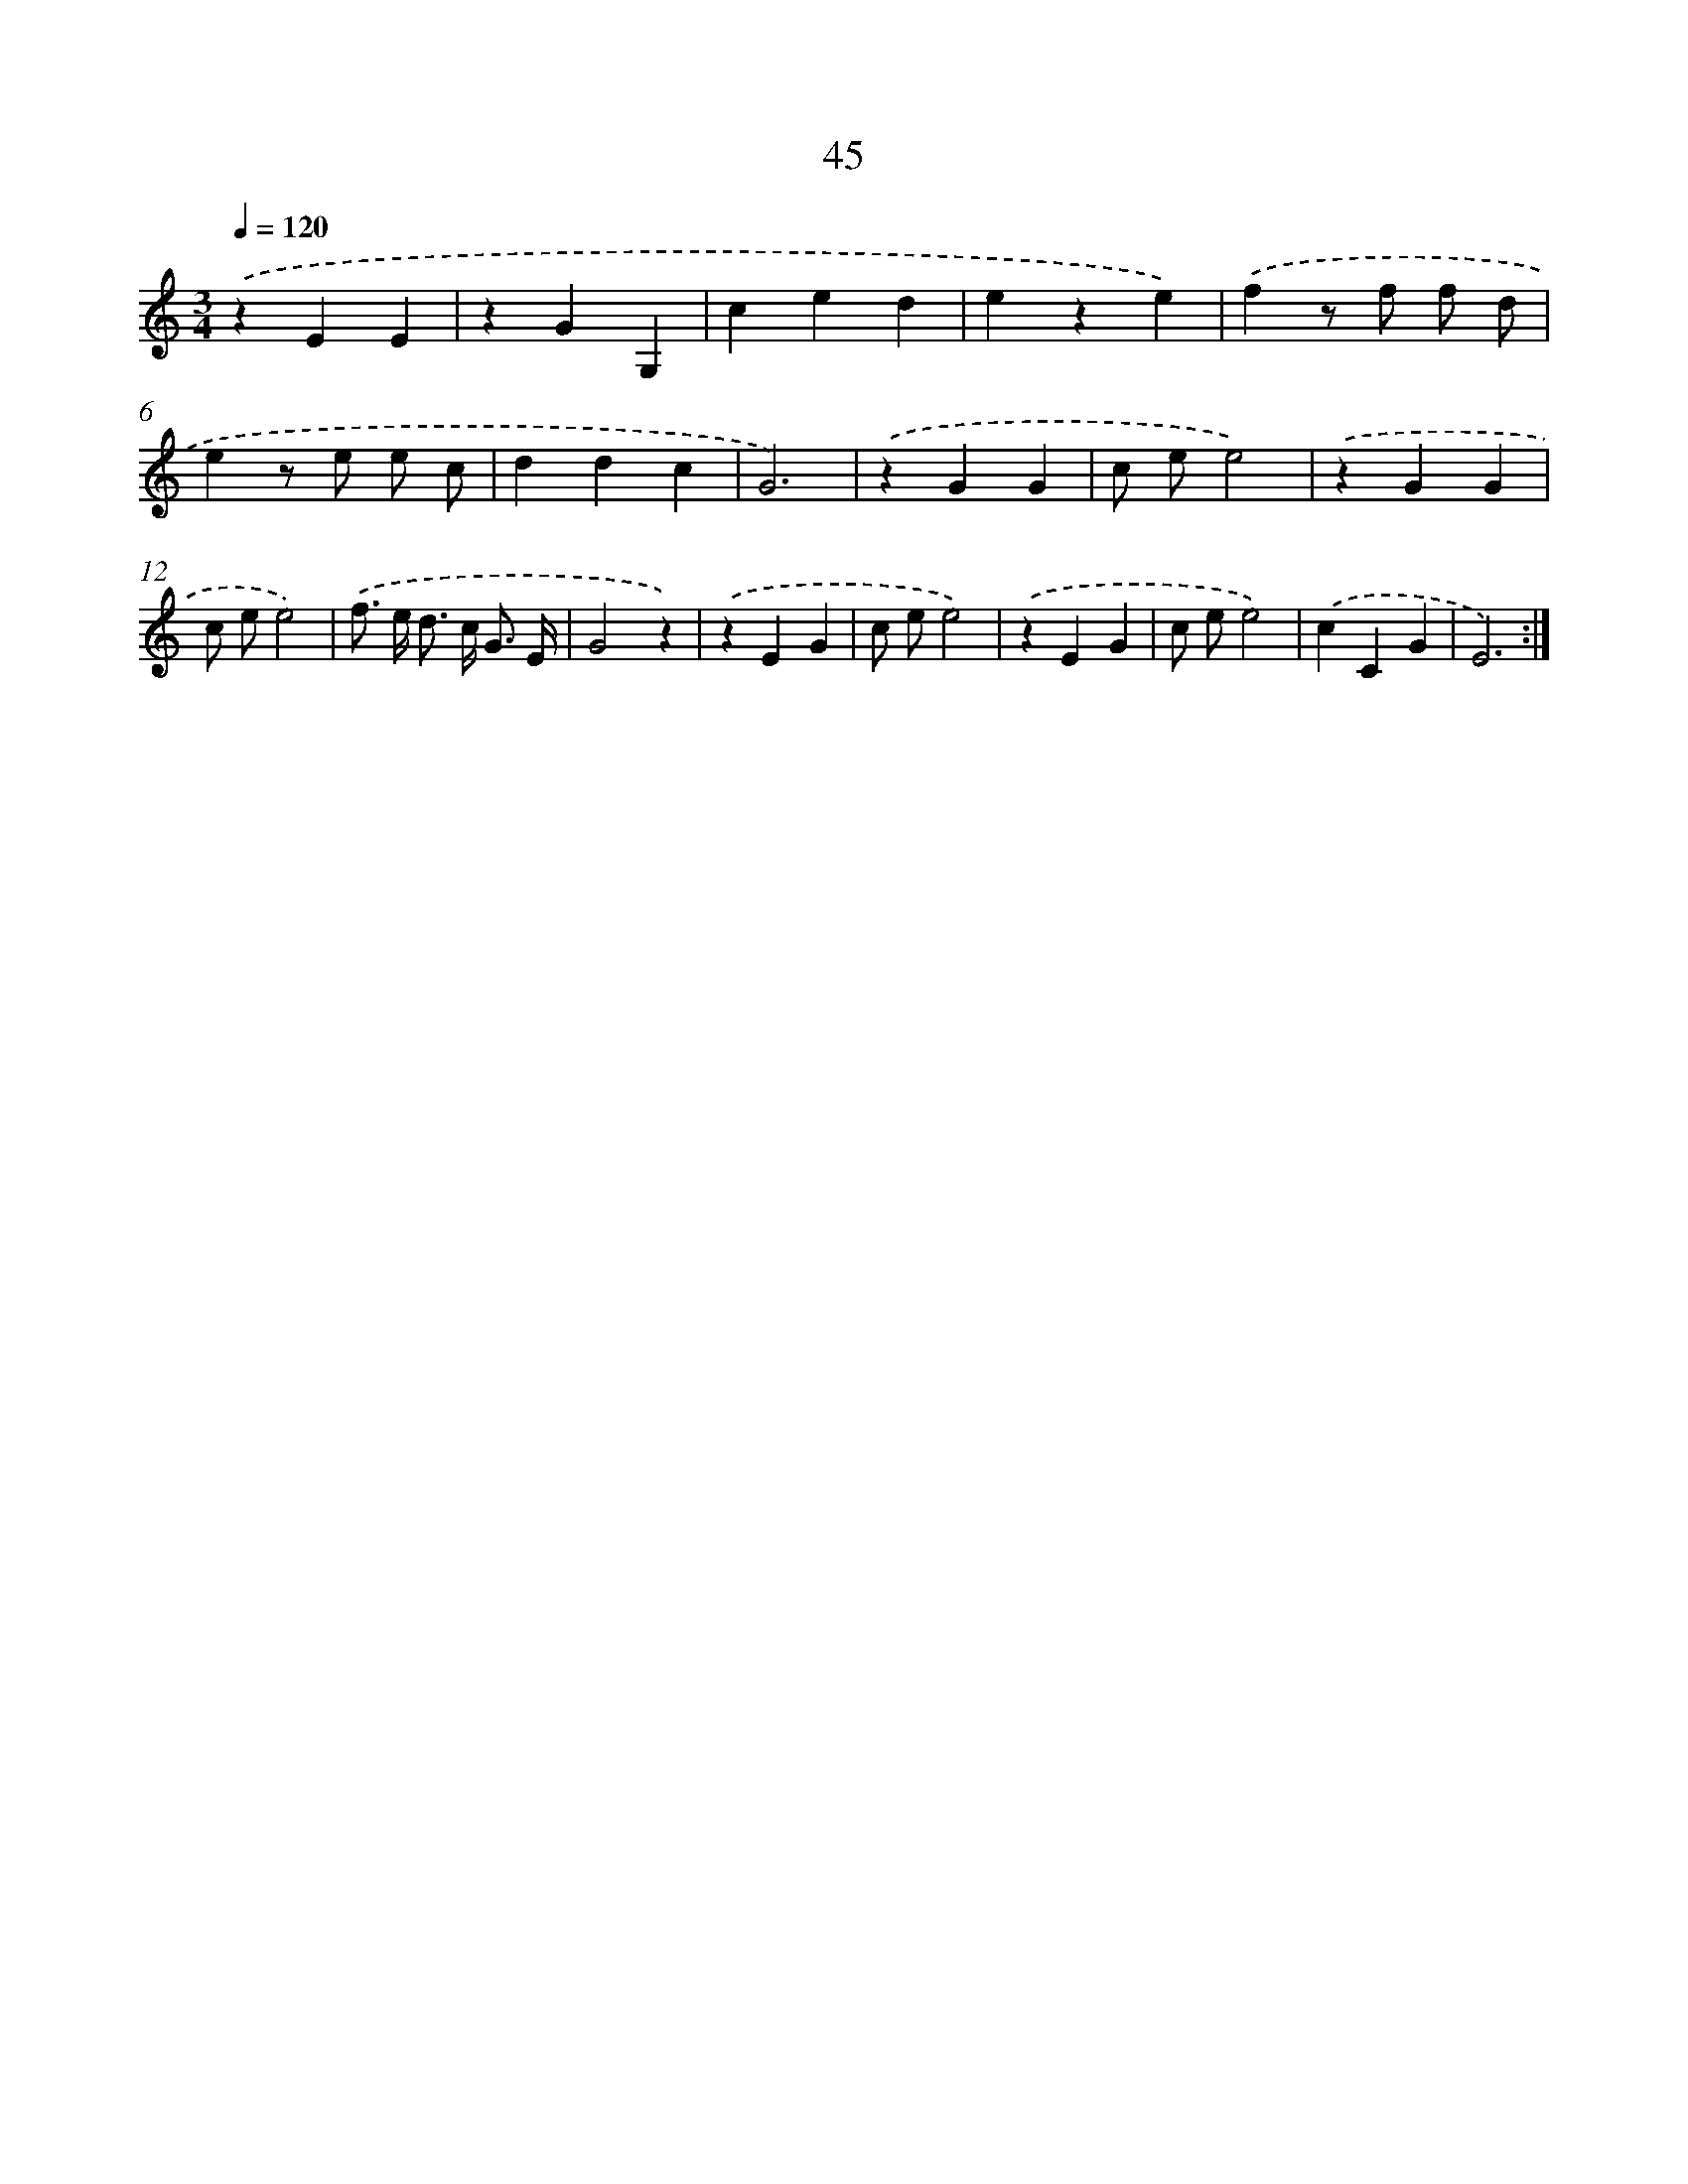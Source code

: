 X: 12669
T: 45
%%abc-version 2.0
%%abcx-abcm2ps-target-version 5.9.1 (29 Sep 2008)
%%abc-creator hum2abc beta
%%abcx-conversion-date 2018/11/01 14:37:27
%%humdrum-veritas 1921504894
%%humdrum-veritas-data 2509000082
%%continueall 1
%%barnumbers 0
L: 1/4
M: 3/4
Q: 1/4=120
K: C clef=treble
.('zEE |
zGG, |
ced |
eze) |
.('fz/ f/ f/ d/ |
ez/ e/ e/ c/ |
ddc |
G3) |
.('zGG |
c/ e/e2) |
.('zGG |
c/ e/e2) |
.('f/> e/ d/> c/ G3// E// |
G2z) |
.('zEG |
c/ e/e2) |
.('zEG |
c/ e/e2) |
.('cCG |
E3) :|]
